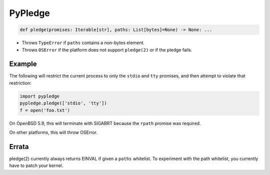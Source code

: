 ========
PyPledge
========

.. code-block:: python

   def pledge(promises: Iterable[str], paths: List[bytes]=None) -> None: ...

* Throws ``TypeError`` if ``paths`` contains a non-bytes element.
* Throws ``OSError`` if the platform does not support ``pledge(2)`` or
  if the pledge fails.

Example
-------

The following will restrict the current process to only the ``stdio`` and ``tty`` promises, and then attempt to violate that restriction:

.. code-block:: python

  import pypledge
  pypledge.pledge(['stdio', 'tty'])
  f = open('foo.txt')

On OpenBSD 5.9, this will terminate with SIGABRT because the ``rpath``
promise was required.

On other platforms, this will throw OSError.

Errata
------

pledge(2) currently always returns EINVAL if given a ``paths`` whitelist.
To experiment with the path whitelist, you currently have to patch your
kernel.
